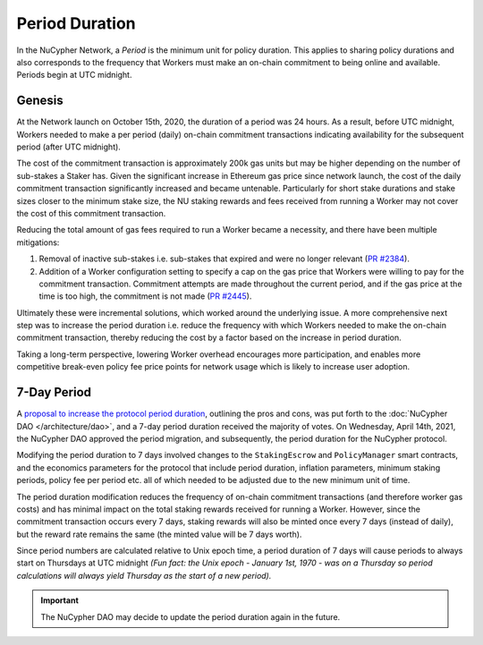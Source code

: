 Period Duration
===============

In the NuCypher Network, a *Period* is the minimum unit for policy duration. This applies to sharing policy durations
and also corresponds to the frequency that Workers must make an on-chain commitment to being online and available.
Periods begin at UTC midnight.

Genesis
-------

At the Network launch on October 15th, 2020, the duration of a period was 24 hours. As a result, before UTC midnight,
Workers needed to make a per period (daily) on-chain commitment transactions indicating availability for the subsequent
period (after UTC midnight).

The cost of the commitment transaction is approximately 200k gas units but may be higher depending on the number of
sub-stakes a Staker has. Given the significant increase in Ethereum gas price since network launch, the cost of the daily
commitment transaction significantly increased and became untenable. Particularly for short stake durations and stake
sizes closer to the minimum stake size, the NU staking rewards and fees received from running a Worker may not cover
the cost of this commitment transaction.

Reducing the total amount of gas fees required to run a Worker became a necessity, and there have been multiple
mitigations:

#. Removal of inactive sub-stakes i.e. sub-stakes that expired and were no longer relevant (`PR #2384 <https://github.com/nucypher/nucypher/issues/2384>`_).
#. Addition of a Worker configuration setting to specify a cap on the gas price that Workers were willing to pay for the
   commitment transaction. Commitment attempts are made throughout the current period, and if the gas price at the time
   is too high, the commitment is not made (`PR #2445 <https://github.com/nucypher/nucypher/issues/2445>`_).

Ultimately these were incremental solutions, which worked around the underlying issue. A more comprehensive next step
was to increase the period duration i.e. reduce the frequency with which Workers needed to make the on-chain commitment
transaction, thereby reducing the cost by a factor based on the increase in period duration.

Taking a long-term perspective, lowering Worker overhead encourages more participation, and enables more
competitive break-even policy fee price points for network usage which is likely to increase user adoption.


7-Day Period
------------

A `proposal to increase the protocol period duration <https://dao.nucypher.com/t/1-improve-staker-p-l-by-increasing-period-duration/110>`_,
outlining the pros and cons, was put forth to the :doc:`NuCypher DAO </architecture/dao>`, and a 7-day period duration
received the majority of votes. On Wednesday, April 14th, 2021, the NuCypher DAO approved the period migration, and subsequently,
the period duration for the NuCypher protocol.

Modifying the period duration to 7 days involved changes to the ``StakingEscrow`` and ``PolicyManager`` smart
contracts, and the economics parameters for the protocol that include period duration, inflation parameters,
minimum staking periods, policy fee per period etc. all of which needed to be adjusted due to the
new minimum unit of time.

The period duration modification reduces the frequency of on-chain
commitment transactions (and therefore worker gas costs) and has minimal impact on the total staking rewards
received for running a Worker.  However, since the commitment transaction occurs every 7 days, staking rewards
will also be minted once every 7 days (instead of daily), but the reward rate remains the same
(the minted value will be 7 days worth).

Since period numbers are calculated relative to Unix epoch time, a period duration of 7 days will cause periods
to always start on Thursdays at UTC midnight *(Fun fact: the Unix epoch - January 1st, 1970 - was on a
Thursday so period calculations will always yield Thursday as the start of a new period).*


.. important::

    The NuCypher DAO may decide to update the period duration again in the future.
